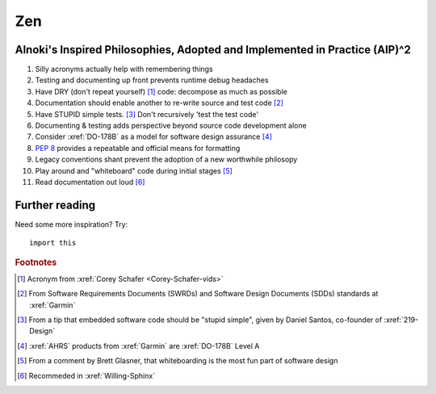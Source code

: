 ###
Zen
###


***************************************************************************
Alnoki's Inspired Philosophies, Adopted and Implemented in Practice (AIP)^2
***************************************************************************

#. Silly acronyms actually help with remembering things
#. Testing and documenting up front prevents runtime debug headaches
#. Have DRY (don't repeat yourself) [#]_ code: decompose as much as possible
#. Documentation should enable another to re-write source and test code [#]_
#. Have STUPID simple tests. [#]_ Don't recursively 'test the test code'
#. Documenting & testing adds perspective beyond source code development alone
#. Consider :xref:`DO-178B` as a model for software design assurance [#]_
#. :pep:`8` provides a repeatable and official means for formatting
#. Legacy conventions shant prevent the adoption of a new worthwhile philosopy
#. Play around and "whiteboard" code during initial stages [#]_
#. Read documentation out loud [#]_


***************
Further reading
***************

Need some more inspiration? Try::

    import this

.. rubric:: Footnotes

.. [#] Acronym from :xref:`Corey Schafer <Corey-Schafer-vids>`
.. [#] From Software Requirements Documents (SWRDs) and Software Design
   Documents (SDDs) standards at :xref:`Garmin`
.. [#] From a tip that embedded software code should be "stupid simple", given
   by Daniel Santos, co-founder of :xref:`219-Design`
.. [#] :xref:`AHRS` products from :xref:`Garmin` are :xref:`DO-178B` Level A
.. [#] From a comment by Brett Glasner, that whiteboarding is the most
   fun part of software design
.. [#] Recommeded in :xref:`Willing-Sphinx`